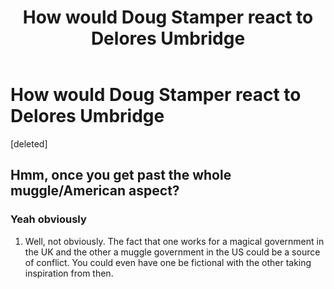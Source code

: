 #+TITLE: How would Doug Stamper react to Delores Umbridge

* How would Doug Stamper react to Delores Umbridge
:PROPERTIES:
:Score: 0
:DateUnix: 1598068433.0
:DateShort: 2020-Aug-22
:FlairText: Prompt
:END:
[deleted]


** Hmm, once you get past the whole muggle/American aspect?
:PROPERTIES:
:Author: midasgoldentouch
:Score: 2
:DateUnix: 1598071936.0
:DateShort: 2020-Aug-22
:END:

*** Yeah obviously
:PROPERTIES:
:Author: Nickdenslow
:Score: 2
:DateUnix: 1598071978.0
:DateShort: 2020-Aug-22
:END:

**** Well, not obviously. The fact that one works for a magical government in the UK and the other a muggle government in the US could be a source of conflict. You could even have one be fictional with the other taking inspiration from then.
:PROPERTIES:
:Author: midasgoldentouch
:Score: 2
:DateUnix: 1598072127.0
:DateShort: 2020-Aug-22
:END:
